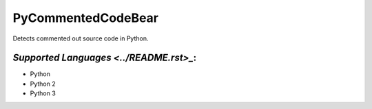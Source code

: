 **PyCommentedCodeBear**
=======================

Detects commented out source code in Python.

`Supported Languages <../README.rst>_`:
-----

* Python
* Python 2
* Python 3

